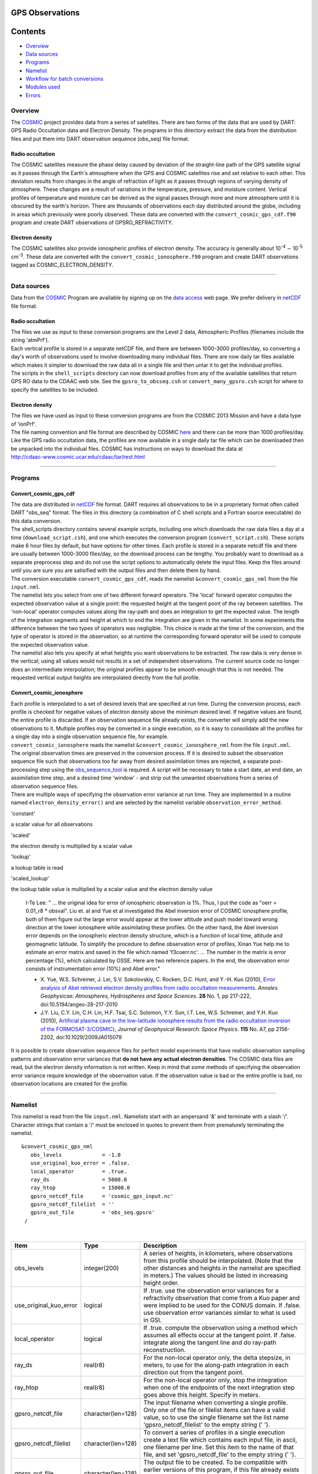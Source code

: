 GPS Observations
================

Contents
========

-  `Overview <#overview>`__
-  `Data sources <#data_sources>`__
-  `Programs <#programs>`__
-  `Namelist <#namelist>`__
-  `Workflow for batch conversions <#workflow_for_batch_conversions>`__
-  `Modules used <#modules_used>`__
-  `Errors <#errors>`__

Overview
--------

The `COSMIC <http://www.cosmic.ucar.edu>`__ project provides data from a series of satellites. There are two forms of
the data that are used by DART: GPS Radio Occultation data and Electron Density. The programs in this directory extract
the data from the distribution files and put them into DART observation sequence (obs_seq) file format.

Radio occultation
~~~~~~~~~~~~~~~~~

The COSMIC satellites measure the phase delay caused by deviation of the straight-line path of the GPS satellite signal
as it passes through the Earth's atmosphere when the GPS and COSMIC satellites rise and set relative to each other. This
deviation results from changes in the angle of refraction of light as it passes through regions of varying density of
atmosphere. These changes are a result of variations in the temperature, pressure, and moisture content. Vertical
profiles of temperature and moisture can be derived as the signal passes through more and more atmosphere until it is
obscured by the earth's horizon. There are thousands of observations each day distributed around the globe, including in
areas which previously were poorly observed. These data are converted with the ``convert_cosmic_gps_cdf.f90`` program
and create DART observations of GPSRO_REFRACTIVITY.

Electron density
~~~~~~~~~~~~~~~~

The COSMIC satellites also provide ionospheric profiles of electron density. The accuracy is generally about
10\ :sup:`-4` ∼ 10\ :sup:`-5` cm\ :sup:`-3`. These data are converted with the ``convert_cosmic_ionosphere.f90`` program
and create DART observations tagged as COSMIC_ELECTRON_DENSITY.

--------------

.. _data_sources:

Data sources
------------

Data from the `COSMIC <http://www.cosmic.ucar.edu>`__ Program are available by signing up on the `data
access <http://cosmic-io.cosmic.ucar.edu/cdaac>`__ web page. We prefer delivery in
`netCDF <http://www.unidata.ucar.edu/software/netcdf>`__ file format.

.. _radio-occultation-1:

Radio occultation
~~~~~~~~~~~~~~~~~

| The files we use as input to these conversion programs are the Level 2 data, Atmospheric Profiles (filenames include
  the string 'atmPrf').
| Each vertical profile is stored in a separate netCDF file, and there are between 1000-3000 profiles/day, so converting
  a day's worth of observations used to involve downloading many individual files. There are now daily tar files
  available which makes it simpler to download the raw data all in a single file and then untar it to get the individual
  profiles.
| The scripts in the ``shell_scripts`` directory can now download profiles from any of the available satellites that
  return GPS RO data to the CDAAC web site. See the ``gpsro_to_obsseq.csh`` or ``convert_many_gpsro.csh`` script for
  where to specify the satellites to be included.

.. _electron-density-1:

Electron density
~~~~~~~~~~~~~~~~

| The files we have used as input to these conversion programs are from the COSMIC 2013 Mission and have a data type of
  'ionPrf'.
| The file naming convention and file format are described by COSMIC
  `here <%20http://cdaac-www.cosmic.ucar.edu/cdaac/cgi_bin/fileFormats.cgi?type=ionPrf>`__ and there can be more than
  1000 profiles/day. Like the GPS radio occultation data, the profiles are now available in a single daily tar file
  which can be downloaded then be unpacked into the individual files. COSMIC has instructions on ways to download the
  data at
| http://cdaac-www.cosmic.ucar.edu/cdaac/tar/rest.html

--------------

Programs
--------

Convert_cosmic_gps_cdf
~~~~~~~~~~~~~~~~~~~~~~

| The data are distributed in `netCDF <http://www.unidata.ucar.edu/software/netcdf>`__ file format. DART requires all
  observations to be in a proprietary format often called DART "obs_seq" format. The files in this directory (a
  combination of C shell scripts and a Fortran source executable) do this data conversion.
| The shell_scripts directory contains several example scripts, including one which downloads the raw data files a day
  at a time (``download_script.csh``), and one which executes the conversion program (``convert_script.csh``). These
  scripts make 6 hour files by default, but have options for other times. Each profile is stored in a separate netcdf
  file and there are usually between 1000-3000 files/day, so the download process can be lengthy. You probably want to
  download as a separate preprocess step and do not use the script options to automatically delete the input files. Keep
  the files around until you are sure you are satisified with the output files and then delete them by hand.
| The conversion executable ``convert_cosmic_gps_cdf``, reads the namelist ``&convert_cosmic_gps_nml`` from the file
  ``input.nml``.
| The namelist lets you select from one of two different forward operators. The 'local' forward operator computes the
  expected observation value at a single point: the requested height at the tangent point of the ray between satellites.
  The 'non-local' operator computes values along the ray-path and does an integration to get the expected value. The
  length of the integration segments and height at which to end the integration are given in the namelist. In some
  experiments the difference between the two types of operators was negligible. This choice is made at the time of the
  conversion, and the type of operator is stored in the observation, so at runtime the corresponding forward operator
  will be used to compute the expected observation value.
| The namelist also lets you specify at what heights you want observations to be extracted. The raw data is very dense
  in the vertical; using all values would not results in a set of independent observations. The current source code no
  longer does an intermediate interpolation; the original profiles appear to be smooth enough that this is not needed.
  The requested vertical output heights are interpolated directly from the full profile.

Convert_cosmic_ionosphere
~~~~~~~~~~~~~~~~~~~~~~~~~

| Each profile is interpolated to a set of desired levels that are specified at run time. During the conversion process,
  each profile is checked for negative values of electron density above the minimum desired level. If negative values
  are found, the entire profile is discarded. If an observation sequence file already exists, the converter will simply
  add the new observations to it. Multiple profiles may be converted in a single execution, so it is easy to consolidate
  all the profiles for a single day into a single observation sequence file, for example.
| ``convert_cosmic_ionosphere`` reads the namelist ``&convert_cosmic_ionosphere_nml`` from the file ``input.nml``.
| The original observation times are preserved in the conversion process. If it is desired to subset the observation
  sequence file such that observations too far away from desired assimilation times are rejected, a separate
  post-processing step using the `obs_sequence_tool <obs_sequence_tool.html>`__ is required. A script will be necessary
  to take a start date, an end date, an assimilation time step, and a desired time 'window' - and strip out the unwanted
  observations from a series of observation sequence files.
| There are multiple ways of specifying the observation error variance at run time. They are implemented in a routine
  named ``electron_density_error()`` and are selected by the namelist variable ``observation_error_method``.

'constant'

a scalar value for all observations

'scaled'

the electron density is multiplied by a scalar value

'lookup'

a lookup table is read

'scaled_lookup'

the lookup table value is multiplied by a scalar value and the electron density value

   I-Te Lee: " ... the original idea for error of ionospheric observation is 1%. Thus, I put the code as "oerr = 0.01_r8
   \* obsval". Liu et. al and Yue et al investigated the Abel inversion error of COSMIC ionosphere profile, both of them
   figure out the large error would appear at the lower altitude and push model toward wrong direction at the lower
   ionosphere while assimilating these profiles. On the other hand, the Abel inversion error depends on the ionospheric
   electron density structure, which is a function of local time, altitude and geomagnetic latitude. To simplify the
   procedure to define observation error of profiles, Xinan Yue help me to estimate an error matrix and saved in the
   file which named 'f3coerr.nc'. ... The number in the matrix is error percentage (%), which calculated by OSSE. Here
   are two reference papers. In the end, the observation error consists of instrumentation error (10%) and Abel error."

   -  X. Yue, W.S. Schreiner, J. Lei, S.V. Sokolovskiy, C. Rocken, D.C. Hunt, and Y.-H. Kuo (2010),
      `Error analysis of Abel retrieved electron density profiles from radio occultation
      measurements. <https://www.ann-geophys.net/28/217/2010/>`__
      *Annales Geophysicae: Atmospheres, Hydrospheres and Space Sciences*. **28** No. 1, pp 217-222,
      doi:10.5194/angeo-28-217-2010
   -  J.Y. Liu, C.Y. Lin, C.H. Lin, H.F. Tsai, S.C. Solomon, Y.Y. Sun, I.T. Lee, W.S. Schreiner, and Y.H. Kuo (2010),
      `Artificial plasma cave in the low-latitude ionosphere results from the radio occultation inversion of the
      FORMOSAT-3/COSMIC} <http://dx.doi.org/10.1029/2009JA015079>`__, *Journal of Geophysical Research: Space Physics*.
      **115** No. A7, pp 2156-2202, doi:10.1029/2009JA015079

It is possible to create observation sequence files for perfect model experiments that have realistic observation
sampling patterns and observation error variances that **do not have any actual electron densities**. The COSMIC data
files are read, but the electron density information is not written. Keep in mind that some methods of specifying the
observation error variance require knowledge of the observation value. If the observation value is bad or the entire
profile is bad, no observation locations are created for the profile.

--------------

Namelist
--------

This namelist is read from the file ``input.nml``. Namelists start with an ampersand '&' and terminate with a slash '/'.
Character strings that contain a '/' must be enclosed in quotes to prevent them from prematurely terminating the
namelist.

::

   &convert_cosmic_gps_nml
      obs_levels             = -1.0
      use_original_kuo_error = .false.
      local_operator         = .true.
      ray_ds                 = 5000.0
      ray_htop               = 15000.0
      gpsro_netcdf_file      = 'cosmic_gps_input.nc'
      gpsro_netcdf_filelist  = ''
      gpsro_out_file         = 'obs_seq.gpsro'
    /

| 

.. container::

   +------------------------+--------------------+----------------------------------------------------------------------+
   | Item                   | Type               | Description                                                          |
   +========================+====================+======================================================================+
   | obs_levels             | integer(200)       | A series of heights, in kilometers, where observations from this     |
   |                        |                    | profile should be interpolated. (Note that the other distances and   |
   |                        |                    | heights in the namelist are specified in meters.) The values should  |
   |                        |                    | be listed in increasing height order.                                |
   +------------------------+--------------------+----------------------------------------------------------------------+
   | use_original_kuo_error | logical            | If .true. use the observation error variances for a refractivity     |
   |                        |                    | observation that come from a Kuo paper and were implied to be used   |
   |                        |                    | for the CONUS domain. If .false. use observation error variances     |
   |                        |                    | similar to what is used in GSI.                                      |
   +------------------------+--------------------+----------------------------------------------------------------------+
   | local_operator         | logical            | If .true. compute the observation using a method which assumes all   |
   |                        |                    | effects occur at the tangent point. If .false. integrate along the   |
   |                        |                    | tangent line and do ray-path reconstruction.                         |
   +------------------------+--------------------+----------------------------------------------------------------------+
   | ray_ds                 | real(r8)           | For the non-local operator only, the delta stepsize, in meters, to   |
   |                        |                    | use for the along-path integration in each direction out from the    |
   |                        |                    | tangent point.                                                       |
   +------------------------+--------------------+----------------------------------------------------------------------+
   | ray_htop               | real(r8)           | For the non-local operator only, stop the integration when one of    |
   |                        |                    | the endpoints of the next integration step goes above this height.   |
   |                        |                    | Specify in meters.                                                   |
   +------------------------+--------------------+----------------------------------------------------------------------+
   | gpsro_netcdf_file      | character(len=128) | The input filename when converting a single profile. Only one of the |
   |                        |                    | file or filelist items can have a valid value, so to use the single  |
   |                        |                    | filename set the list name 'gpsro_netcdf_filelist' to the empty      |
   |                        |                    | string (' ').                                                        |
   +------------------------+--------------------+----------------------------------------------------------------------+
   | gpsro_netcdf_filelist  | character(len=128) | To convert a series of profiles in a single execution create a text  |
   |                        |                    | file which contains each input file, in ascii, one filename per      |
   |                        |                    | line. Set this item to the name of that file, and set                |
   |                        |                    | 'gpsro_netcdf_file' to the empty string (' ').                       |
   +------------------------+--------------------+----------------------------------------------------------------------+
   | gpsro_out_file         | character(len=128) | The output file to be created. To be compatible with earlier         |
   |                        |                    | versions of this program, if this file already exists it will be     |
   |                        |                    | read in and the new data will be appended to that file.              |
   +------------------------+--------------------+----------------------------------------------------------------------+

   A more useful example follows:

   ::

      &convert_cosmic_gps_nml
        gpsro_netcdf_file      = ''
        gpsro_netcdf_filelist  = 'flist'
        gpsro_out_file         = 'obs_seq.gpsro'
        local_operator         = .true.
        use_original_kuo_error = .false.
        ray_ds                 = 5000.0
        ray_htop               = 13000.1
        obs_levels =        0.2,  0.4,  0.6,  0.8,
                      1.0,  1.2,  1.4,  1.6,  1.8,
                      2.0,  2.2,  2.4,  2.6,  2.8,
                      3.0,  3.2,  3.4,  3.6,  3.8,
                      4.0,  4.2,  4.4,  4.6,  4.8,
                      5.0,  5.2,  5.4,  5.6,  5.8,
                      6.0,  6.2,  6.4,  6.6,  6.8,
                      7.0,  7.2,  7.4,  7.6,  7.8,
                      8.0,  8.2,  8.4,  8.6,  8.8,
                      9.0,  9.2,  9.4,  9.6,  9.8,
                     10.0, 10.2, 10.4, 10.6, 10.8,
                     11.0, 11.2, 11.4, 11.6, 11.8,
                     12.0, 12.2, 12.4, 12.6, 12.8,
                     13.0, 13.2, 13.4, 13.6, 13.8,
                     14.0, 14.2, 14.4, 14.6, 14.8,
                     15.0, 15.2, 15.4, 15.6, 15.8,
                     16.0, 16.2, 16.4, 16.6, 16.8,
                     17.0, 17.2, 17.4, 17.6, 17.8,
                     18.0, 19.0, 20.0, 21.0, 22.0,
                     23.0, 24.0, 25.0, 26.0, 27.0,
                     28.0, 29.0, 30.0, 31.0, 32.0,
                     33.0, 34.0, 35.0, 36.0, 37.0,
                     38.0, 39.0, 40.0, 41.0, 42.0,
                     43.0, 44.0, 45.0, 46.0, 47.0,
                     48.0, 49.0, 50.0, 51.0, 52.0,
                     53.0, 54.0, 55.0, 56.0, 57.0,
                     58.0, 59.0, 60.0,
       /

::

   &convert_cosmic_ionosphere_nml
     input_file               = ''
     input_file_list          = 'input_file_list.txt'
     output_file              = 'obs_seq.out'
     observation_error_file   = 'none'
     observation_error_method = 'scaled_lookup'
     locations_only           = .false.
     obs_error_factor         = 1.0
     verbose                  = 0
     obs_levels               = -1.0
    /

| 

.. container::

   +--------------------------+--------------------+--------------------------------------------------------------------+
   | Item                     | Type               | Description                                                        |
   +==========================+====================+====================================================================+
   | input_file               | character(len=256) | The input filename when converting a single profile. Only one of   |
   |                          |                    | the ``input_file`` or ``input_file_list`` items can have a valid   |
   |                          |                    | value, so to use a single filename set ``input_file_list = ''``    |
   +--------------------------+--------------------+--------------------------------------------------------------------+
   | input_file_list          | character(len=256) | To convert a series of profiles in a single execution create a     |
   |                          |                    | text file which contains one filename per line. Set this item to   |
   |                          |                    | the name of that file, and set ``input_file = ''``                 |
   +--------------------------+--------------------+--------------------------------------------------------------------+
   | output_file              | character(len=256) | The output file to be created. If this file already exists the new |
   |                          |                    | data will be added to that file. DART observation sequences are    |
   |                          |                    | linked lists. When the list is traversed, the observations are in  |
   |                          |                    | ascending time order. The order they appear in the file is         |
   |                          |                    | completely irrelevant.                                             |
   +--------------------------+--------------------+--------------------------------------------------------------------+
   | observation_error_file   | character(len=256) | This specifies a lookup table. The table created by I-Te Lee and   |
   |                          |                    | Xinan Yue is called ``f3coerr.nc``.                                |
   +--------------------------+--------------------+--------------------------------------------------------------------+
   | observation_error_method | character(len=128) | There are multiple ways of specifying the observation error        |
   |                          |                    | variance. This character string allows you to select the method.   |
   |                          |                    | The selection is not case-sensitive. Allowable values are:         |
   |                          |                    | 'constant', 'scaled', 'lookup', or 'scaled_lookup'. Anything else  |
   |                          |                    | will result in an error. Look in the ``electron_density_error()``  |
   |                          |                    | routine for specifics.                                             |
   +--------------------------+--------------------+--------------------------------------------------------------------+
   | locations_only           | logical            | If ``locations_only = .true.`` then the actual observation values  |
   |                          |                    | are not written to the output observation sequence file. This is   |
   |                          |                    | useful for designing an OSSE that has a realistic observation      |
   |                          |                    | sampling pattern. Keep in mind that some methods of specifying the |
   |                          |                    | observation error variance require knowledge of the observation    |
   |                          |                    | value. If the observation value is bad or the entire profile is    |
   |                          |                    | bad, this profile is rejected - even if                            |
   |                          |                    | ``locations_only = .true.``                                        |
   +--------------------------+--------------------+--------------------------------------------------------------------+
   | obs_error_factor         | real(r8)           | This is the scalar that is used in several of the methods          |
   |                          |                    | specifying the observation error variance.                         |
   +--------------------------+--------------------+--------------------------------------------------------------------+
   | verbose                  | integer            | controls the amount of run-time output echoed to the screen. 0 is  |
   |                          |                    | nearly silent, higher values write out more. The filenames of the  |
   |                          |                    | profiles that are skipped are ALWAYS printed.                      |
   +--------------------------+--------------------+--------------------------------------------------------------------+
   | obs_levels               | integer(200)       | A series of heights, in kilometers, where observations from this   |
   |                          |                    | profile should be interpolated. (Note that the other distances and |
   |                          |                    | heights in the namelist are specified in meters.) The values must  |
   |                          |                    | be listed in increasing height order.                              |
   +--------------------------+--------------------+--------------------------------------------------------------------+

   A more useful example follows:

   ::

      &convert_cosmic_ionosphere_nml
         input_file               = ''
         input_file_list          = 'file_list.txt'
         output_file              = 'obs_seq.out'
         observation_error_file   = 'f3coeff.dat'
         observation_error_method = 'scaled'
         locations_only           = .false.
         obs_error_factor         = 0.01
         verbose                  = 1
         obs_levels = 160.0, 170.0, 180.0, 190.0, 200.0,
                      210.0, 220.0, 230.0, 240.0, 250.0,
                      260.0, 270.0, 280.0, 290.0, 300.0,
                      310.0, 320.0, 330.0, 340.0, 350.0,
                      360.0, 370.0, 380.0, 390.0, 400.0,
                      410.0, 420.0, 430.0, 440.0, 450.0
        /

--------------

.. _workflow_for_batch_conversions:

Workflow for batch conversions
------------------------------

If you are converting only a day or two of observations you can download the files by hand and call the converter
programs from the command line. However if you are going convert many days/months/years of data you need an automated
script, possibly submitted to a batch queue on a large machine. The following instructions describe shell scripts we
provide as a guide in the ``shell_scripts`` directory. You will have to adapt them for your own system unless you are
running on an NCAR superscomputer.

| **Making DART Observations from Radio Occultation atmPrf Profiles:**

::

   Description of the scripts provided to process the COSMIC and 
   CHAMP GPS radio occultation data.

   Summary of workflow:  
   1) cd to the ../work directory and run ./quickbuild.csh to compile everything.  
   2) Edit ./gpsro_to_obsseq.csh once to set the directory where the DART
       code is installed, and your CDAAC web site user name and password.
   3) Edit ./convert_many_gpsro.csh to set the days of data to download/convert/remove.
   4) Run ./convert_many_gpsro.csh either on the command line or submit to a batch system.


   More details:

   1) quickbuild.csh:

   Make sure your $DART/mkmf/mkmf.template is one that matches the
   platform and compiler for your system.  It should be the same as
   how you have it set to build the other DART executables.

   Run quickbuild.csh and it should compile all the executables needed
   to do the GPS conversion into DART obs_sequence files.


   2) gpsro_to_obsseq.csh:

   Edit gpsro_to_obsseq.csh once to set the DART_DIR to where you have
   downloaded the DART distribution.  (There are a few additional options
   in this script, but the distribution version should be good for most users.)
   If you are downloading data from the CDAAC web site, set your
   web site user name and password.  After this you should be able to 
   ignore this script.


   3) convert_many_gpsro.csh:

   A wrapper script that calls the converter script a day at a time.
   Set the days of data you want to download/convert/remove.  See the
   comments at the top of this script for the various options to set.  
   Rerun this script for all data you need.  This script depends on
   the advance_time executable, which should automatically be built
   in the ../work directory, but you may have to copy or link to a
   version from this dir.  you also need a minimal input.nml here:

   &utilities_nml
    /

   is all the contents it needs.


   It can be risky to use the automatic delete/cleanup option - if there are
   any errors in the script or conversion (file system full, bad file format,
   etc) and the script doesn't exit, it can delete the input files before 
   the conversion has succeeded.  But if you have file quota concerns
   this allows you to keep the total disk usage lower.

| 

| **Making DART Observations from Ionospheric ionPrf Profiles:**

::

   0) run quickbuild.csh as described above

   1) iono_to_obsseq.csh

   set the start and stop days.  downloads from the CDAAC and
   untars into 100s of files per day.  runs the converter to
   create a single obs_seq.ion.YYYYMMDD file per day.

   2) split_obs_seq.csh

   split the daily files into X minute/hour files - set the
   window times at the top of the file before running.

| 

| **Notes on already converted observations on the NCAR supercomputers**
| **GPS Radio Occultation Data:**

::

   See /glade/p/image/Observations/GPS

   These are DART observation sequence files that contain
   radio-occultation measurements from the COSMIC
   (and other) satellites.  

   Uses temperature/moisture bending of the signals as they
   pass through the atmosphere between GPS source satellites
   and low-earth-orbit receiving satellites to compute the 
   delay in the arrival of data. the files also contain the
   bending angle data, but we are not using that currently.


   the subdirectories include:

   local -- original processed files, single obs at nadir
   local-cosmic2013 -- reprocessed by CDAAC in 2013
   local-test2013 -- 2013 data, denser in vertical, diff errors
   local-complete2013 - all satellites available for that time, 
    new errors (from lydia c), 2013 cosmic reprocessed data
   nonlocal -- original processed files, ray-path integrated
   rawdata -- netcdf data files downloaded from the CDAAC

   local: the ob is at a single location (the tangent point
   of the ray and earth) and the entire effect is assumed 
   to be impacting the state at that point.

   non-local: computes the ob value by doing a line integral
   along the ray path to accumulate the total effect.

   (in our experiments we have compared both and did not see 
   a large difference between the two methods, and so have 
   mistly used the local version because it's faster to run.)


   some directories contain only the gps obs and must be
   merged (with the obs_sequence_tool) with the rest of
   the conventional obs before assimilation.

   some directories contain both the gps-only files and
   the obs merged with NCEP and ACARS data.


   if a directory exists but is empty, the files are
   likely archived on the HPSS.  see the README files
   in the next level directory down for more info on
   where they might be.

   nsc
   jan 2016

| 
| **Ionosphere Data:**

::

   See /glade/p/image/Observation/ionosphere

   These are COSMIC 'ionPrf' ionospheric profile observations.

   They are downloaded from the CDAAC website as daily tar files
   and unpacked into the 'raw' directory.  They distribute these
   observations with one profile per netcdf file.  Each profile has 
   data at ~500-1000 different levels.

   Our converter has a fixed number of levels in the namelist
   and we interpolate between the two closest levels to get the
   data for that level.  If you give the converter a list of
   input netcdf files it will convert all of them into a 
   single output file.

   The 'daily' directory is a collection of all the profiles for
   that day.

   The 'convert' directory has the executables and scripting
   for breaking up the daily files into 10 minute files which
   are put in the '10min' directory.  Change the 'split_obs_seq.csh'
   script to change the width of this window, or the names of
   the output files.

   The 'verify.csh' script prints out any missing files, which
   happens if there are no profiles in the given window.

   Our convention is to make a 0 length file for missing intervals
   and we expect the filter run script to look at the file size
   and loop if there is a file but with no contents.  This will
   allow us to distinguish between a time where we haven't converted
   the observations and a time where there are no observations.
   In that case the script should add time to the next model
   advance request and loop to the next interval.

| 

--------------

.. _modules_used:

Modules used
------------

``convert_cosmic_gps_cdf`` and ``convert_cosmic_ionosphere`` use the same set of modules.

::

   assimilation_code/location/threed_sphere/location_mod.f90
   assimilation_code/modules/assimilation/adaptive_inflate_mod.f90
   assimilation_code/modules/assimilation/assim_model_mod.f90
   assimilation_code/modules/io/dart_time_io_mod.f90
   assimilation_code/modules/io/direct_netcdf_mod.f90
   assimilation_code/modules/io/io_filenames_mod.f90
   assimilation_code/modules/io/state_structure_mod.f90
   assimilation_code/modules/io/state_vector_io_mod.f90
   assimilation_code/modules/observations/obs_kind_mod.f90
   assimilation_code/modules/observations/obs_sequence_mod.f90
   assimilation_code/modules/utilities/distributed_state_mod.f90
   assimilation_code/modules/utilities/ensemble_manager_mod.f90
   assimilation_code/modules/utilities/netcdf_utilities_mod.f90
   assimilation_code/modules/utilities/null_mpi_utilities_mod.f90
   assimilation_code/modules/utilities/null_win_mod.f90
   assimilation_code/modules/utilities/options_mod.f90
   assimilation_code/modules/utilities/random_seq_mod.f90
   assimilation_code/modules/utilities/sort_mod.f90
   assimilation_code/modules/utilities/time_manager_mod.f90
   assimilation_code/modules/utilities/types_mod.f90
   assimilation_code/modules/utilities/utilities_mod.f90
   models/template/model_mod.f90
   models/utilities/default_model_mod.f90
   observations/forward_operators/obs_def_mod.f90
   observations/forward_operators/obs_def_utilities_mod.f90
   observations/obs_converters/utilities/obs_utilities_mod.f90

--------------

Errors
------

The converters have a parameter declaring the maximum number of desired levels as 200. If more than 200 levels are
entered as input (to ``obs_levels``), a rather uninformative run-time error is generated:

::

    ERROR FROM:
     routine: check_namelist_read
     message:  INVALID NAMELIST ENTRY:  / in namelist convert_cosmic_ionosphere_nml

Your error may be different if ``obs_levels`` is not the last namelist item before the slash '/'

--------------
